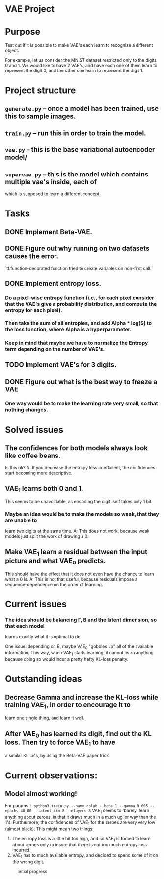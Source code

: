 * VAE Project

* Purpose
  Test out if it is possible to make VAE's each learn to recognize a different
  object.

  For example, let us consider the MNIST dataset restricted only to the digits 0
  and 1.
  We would like to have 2 VAE's, and have each one of them learn to represent the
  digit 0, and the other one learn to represent the digit 1.


* Project structure
** ~generate.py~ -- once a model has been trained, use this to sample images.
** ~train.py~ -- run this in order to train the model.
** ~vae.py~ -- this is the base variational autoencoder model/
** ~supervae.py~ -- this is the model which contains multiple vae's inside, each of
   which is supposed to learn a different concept.


* Tasks
** DONE Implement Beta-VAE.
   CLOSED: [2019-03-12 Tue 17:49]
** DONE Figure out why running on two datasets causes the error.
   CLOSED: [2019-03-11 Mon 14:35]
`tf.function-decorated function tried to create variables on non-first call.`

** DONE Implement entropy loss.
   CLOSED: [2019-03-15 Fri 18:26]
*** Do a pixel-wise entropy function (i.e., for each pixel consider that the VAE's give a probability distribution, and compute the entropy for each pixel).
*** Then take the sum of all entropies, and add Alpha * log(S) to the loss function, where Alpha is a hyperparameter.
*** Keep in mind that maybe we have to normalize the Entropy term depending on the number of VAE's.
** TODO Implement VAE's for 3 digits.
** DONE Figure out what is the best way to freeze a VAE
   CLOSED: [2019-03-15 Fri 18:25]
*** One way would be to make the learning rate very small, so that nothing changes.



* Solved issues
** The confidences for both models always look like coffee beans.
   Is this ok?
   A: If you decrease the entropy loss coefficient, the confidences start becoming more descriptive.
** VAE_1 learns both 0 and 1.
   This seems to be unavoidable, as encoding the digit iself takes only 1 bit.
*** Maybe an idea would be to make the models so weak, that they are unable to
    learn two digits at the same time.
    A: This does not work, because weak models just split the work of drawing a 0.
** Make VAE_1 learn a residual between the input picture and what VAE_0 predicts.
   This should have the effect that it does not even have the chance to learn what a 0 is.
   A: This is not that useful, because residuals impose a sequence-dependence on the order of learning.

* Current issues
*** The idea should be balancing \Gamma, \Beta and the latent dimension, so that each model
    learns exactly what it is optimal to do.

    One issue: depending on \Beta, maybe VAE_0 "gobbles up" all of the available information.
    This way, when VAE_1 starts learning, it cannot learn anything because doing so would
    incur a pretty hefty KL-loss penalty.

* Outstanding ideas
** Decrease Gamma and increase the KL-loss while training VAE_1, in order to encourage it to
   learn one single thing, and learn it well.
** After VAE_0 has learned its digit, find out the KL loss. Then try to force VAE_1 to have
   a similar KL loss, by using the Beta-VAE paper trick.



* Current observations:
** Model almost working!
   For params
   ~! python3 train.py --name colab --beta 1 --gamma 0.005 --epochs 40 80 --latent_dim 8 --nlayers 3~
   VAE_1 seems to 'barely' learn anything about zeroes, in that it draws much in a much uglier way than the 1's.
   Furthermore, the confidences of VAE_1 for the zeroes are very very low (almost black).
   This might mean two things:
   1) The entropy loss is a little bit too high, and so VAE_1 is forced to learn about zeroes only to insure that
      there is not too much entropy loss incurred.
   2) VAE_1 has to much available entropy, and decided to spend some of it on the wrong digit.
   #+CAPTION: Initial progress
   #+attr_html: :width 700px
   [[file:./_org_res/init_progress.png]]
